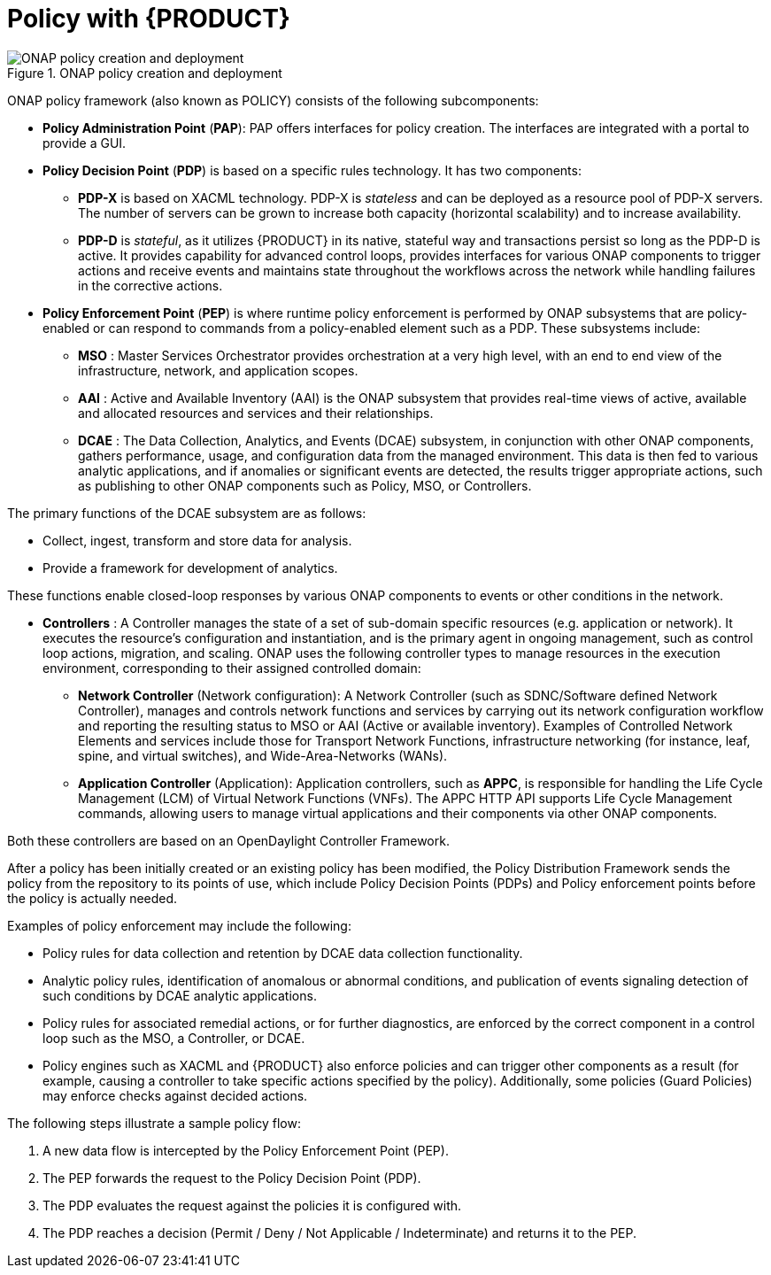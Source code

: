 [id='policy-with-rhdm-con']
= Policy with {PRODUCT}

.ONAP policy creation and deployment
image::using-ansible-rhdm-in-ONAP/ONAP-policy-create-deploy.png[ONAP policy creation and deployment]

ONAP policy framework (also known as POLICY) consists of the following subcomponents:

* *Policy Administration Point* (*PAP*): PAP offers interfaces for policy creation. The interfaces are integrated with a portal to provide a GUI.

* *Policy Decision Point* (*PDP*) is based on a specific rules technology. It has two components:

** *PDP-X* is based on XACML technology.  PDP-X is _stateless_ and can be deployed as a resource pool of PDP-X servers.  The number of servers can be grown to increase both capacity (horizontal scalability) and to increase availability.

** *PDP-D* is _stateful_, as it utilizes {PRODUCT} in its native, stateful way and transactions persist so long as the PDP-D is active. It provides capability for advanced control loops, provides interfaces for various ONAP components to trigger actions and receive events and maintains state throughout the workflows across the network while handling failures in the corrective actions.

* *Policy Enforcement Point* (*PEP*) is where runtime policy enforcement is performed by ONAP subsystems that are policy-enabled or can respond to commands from a policy-enabled element such as a PDP. These subsystems include:

** *MSO* : Master Services Orchestrator provides orchestration at a very high level, with an end to end view of the infrastructure, network, and application scopes.
** *AAI* : Active and Available Inventory (AAI) is the ONAP subsystem that provides real-time views of active, available and allocated resources and services and their relationships.
** *DCAE* : The Data Collection, Analytics, and Events (DCAE) subsystem, in conjunction with other ONAP components, gathers performance, usage, and configuration data from the managed environment.  This data is then fed to various analytic applications, and if anomalies or significant events are detected, the results trigger appropriate actions, such as publishing to other ONAP components such as Policy, MSO, or Controllers.

The primary functions of the DCAE subsystem are as follows:

* Collect, ingest, transform and store data for analysis.
* Provide a framework for development of analytics.

These functions enable closed-loop responses by various ONAP components to events or other conditions in the network.

* *Controllers* : A Controller manages the state of a set of sub-domain specific resources (e.g. application or network). It executes the resource's configuration and instantiation, and is the primary agent in ongoing management, such as control loop actions, migration, and scaling. ONAP uses the following controller types to manage resources in the execution environment, corresponding to their assigned controlled domain:
** *Network Controller* (Network configuration): A Network Controller (such as SDNC/Software defined Network Controller), manages and controls network functions and services by carrying out its network configuration workflow and reporting the resulting status to MSO or AAI (Active or available inventory). Examples of Controlled Network Elements and services include those for Transport Network Functions, infrastructure networking (for instance, leaf, spine, and virtual switches), and Wide-Area-Networks (WANs).
** *Application Controller* (Application): Application controllers, such as *APPC*,  is responsible for handling the Life Cycle Management (LCM) of Virtual Network Functions (VNFs). The APPC HTTP API supports Life Cycle Management commands, allowing users to manage virtual applications and their components via other ONAP components.

Both these controllers are based on an OpenDaylight Controller Framework.

After a policy has been initially created or an existing policy has been modified, the Policy Distribution Framework sends the policy from the repository to its points of use, which include Policy Decision Points (PDPs) and Policy enforcement points before the policy is actually needed.

Examples of policy enforcement may include the following:

* Policy rules for data collection and retention by DCAE data collection functionality.
* Analytic policy rules, identification of anomalous or abnormal conditions, and publication of events signaling detection of such conditions by DCAE analytic applications.
* Policy rules for associated remedial actions, or for further diagnostics, are enforced by the correct component in a control loop such as the MSO, a Controller, or DCAE.
* Policy engines such as XACML and {PRODUCT} also enforce policies and can trigger other components as a result (for example, causing a controller to take specific actions specified by the policy).  Additionally, some policies (Guard Policies) may enforce checks against decided actions.

The following steps illustrate a sample policy flow:

. A new data flow is intercepted by the Policy Enforcement Point (PEP).
. The PEP forwards the request to the Policy Decision Point (PDP).
. The PDP evaluates the request against the policies it is configured with.
. The PDP reaches a decision (Permit / Deny / Not Applicable / Indeterminate) and returns it to the PEP.
